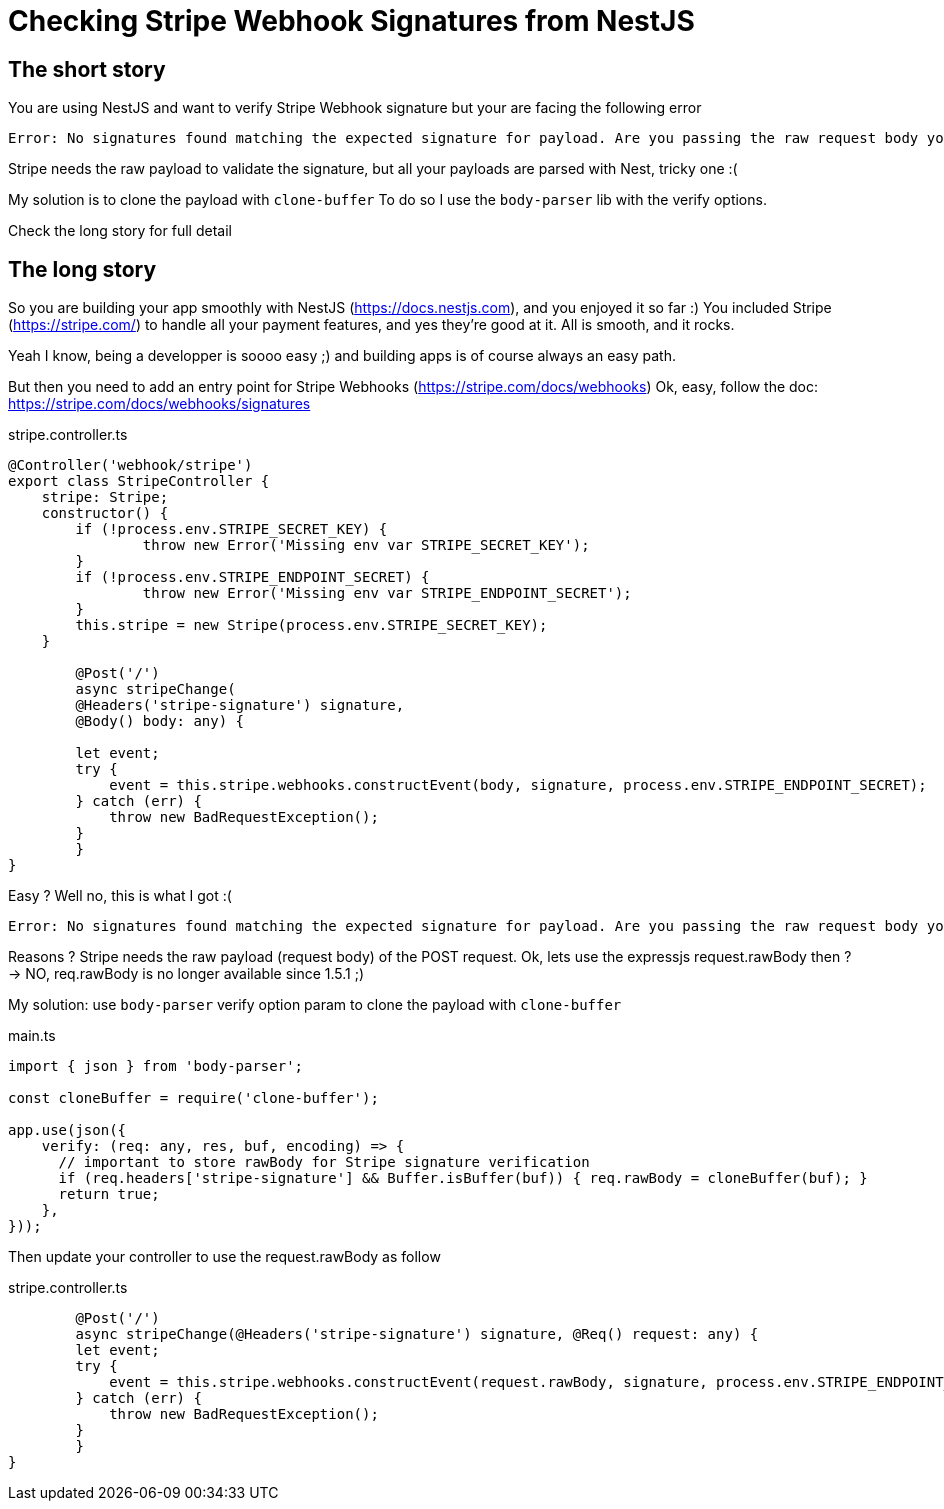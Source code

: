 = Checking Stripe Webhook Signatures from NestJS
// See https://hubpress.gitbooks.io/hubpress-knowledgebase/content/ for information about the parameters.
// :hp-image: /covers/cover.png
:published_at: 2019-07-04
:hp-tags: Stripe, NestJS, How-To, javascript
:hp-alt-title: Checking Stripe Webhook Signatures from NestJS

== The short story
You are using NestJS and want to verify Stripe Webhook signature but your  are facing the following error
```
Error: No signatures found matching the expected signature for payload. Are you passing the raw request body you received from Stripe? https://github.com/stripe/stripe-node#webhook-signing
```

Stripe needs the raw payload to validate the signature, but all your payloads are parsed with Nest, tricky one :(

My solution is to clone the payload with `clone-buffer`
To do so I use the `body-parser` lib with the verify options.

Check the long story for full detail


== The long story

So you are building your app smoothly with NestJS (https://docs.nestjs.com), and you enjoyed it so far :) 
You included Stripe (https://stripe.com/) to handle all your payment features, and yes they're good at it.
All is smooth, and it rocks.

Yeah I know, being a developper is soooo easy ;) and building apps is of course always an easy path.

But then you need to add an entry point for Stripe Webhooks (https://stripe.com/docs/webhooks)
Ok, easy, follow the doc: https://stripe.com/docs/webhooks/signatures

.stripe.controller.ts
[source,javascript]
----
@Controller('webhook/stripe')
export class StripeController {
    stripe: Stripe;
    constructor() {
        if (!process.env.STRIPE_SECRET_KEY) { 
        	throw new Error('Missing env var STRIPE_SECRET_KEY'); 
        }
        if (!process.env.STRIPE_ENDPOINT_SECRET) { 
        	throw new Error('Missing env var STRIPE_ENDPOINT_SECRET'); 
        }
        this.stripe = new Stripe(process.env.STRIPE_SECRET_KEY);
    }
    
	@Post('/')
	async stripeChange(
    	@Headers('stripe-signature') signature, 
        @Body() body: any) {
        
        let event;
        try {
            event = this.stripe.webhooks.constructEvent(body, signature, process.env.STRIPE_ENDPOINT_SECRET);
        } catch (err) {
            throw new BadRequestException();
        }
	}
}
----

Easy ? Well no, this is what I got :(
```
Error: No signatures found matching the expected signature for payload. Are you passing the raw request body you received from Stripe? https://github.com/stripe/stripe-node#webhook-signing
```

Reasons ? Stripe needs the raw payload (request body) of the POST request.
Ok, lets use the expressjs request.rawBody then ?
-> NO, req.rawBody is no longer available since 1.5.1 ;)

My solution: use `body-parser` verify option param to clone the payload with `clone-buffer`

.main.ts
[source,javascript]
----
import { json } from 'body-parser';

const cloneBuffer = require('clone-buffer');

app.use(json({
    verify: (req: any, res, buf, encoding) => {
      // important to store rawBody for Stripe signature verification
      if (req.headers['stripe-signature'] && Buffer.isBuffer(buf)) { req.rawBody = cloneBuffer(buf); }
      return true;
    },
}));
----

Then update your controller to use the request.rawBody as follow

.stripe.controller.ts
[source,javascript]
----    
	@Post('/')
	async stripeChange(@Headers('stripe-signature') signature, @Req() request: any) {
        let event;
        try {
            event = this.stripe.webhooks.constructEvent(request.rawBody, signature, process.env.STRIPE_ENDPOINT_SECRET);
        } catch (err) {
            throw new BadRequestException();
        }
	}
}
----
